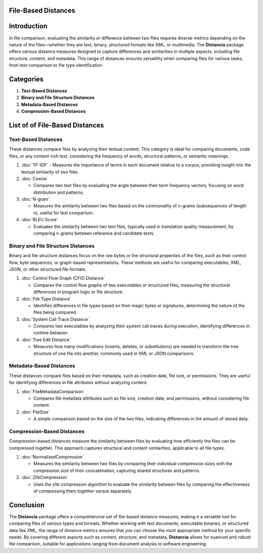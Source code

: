 File-Based Distances
====================

Introduction
============
In file comparison, evaluating the similarity or difference between two files requires diverse metrics depending on the nature of the files—whether they are text, binary, structured formats like XML, or multimedia. The **Distancia** package offers various distance measures designed to capture differences and similarities in multiple aspects, including file structure, content, and metadata. This range of distances ensures versatility when comparing files for various tasks, from text comparison to file type identification.

Categories 
==========

1. **Text-Based Distances**
2. **Binary and File Structure Distances**
3. **Metadata-Based Distances**
4. **Compression-Based Distances**

List of of File-Based Distances
===============================

**Text-Based Distances**
------------------------

These distances compare files by analyzing their textual content. This category is ideal for comparing documents, code files, or any content-rich text, considering the frequency of words, structural patterns, or semantic meanings.

1. :doc:`TF-IDF`
   - Measures the importance of terms in each document relative to a corpus, providing insight into the textual similarity of two files.

2. :doc:`Cosine`

   - Compares two text files by evaluating the angle between their term frequency vectors, focusing on word distribution and patterns.

3. :doc:`N-gram`

   - Measures the similarity between two files based on the commonality of n-grams (subsequences of length n), useful for text comparison.

4. :doc:`BLEU Score`

   - Evaluates the similarity between two text files, typically used in translation quality measurement, by comparing n-grams between reference and candidate texts.

**Binary and File Structure Distances**
--------------------------------------

Binary and file structure distances focus on the raw bytes or the structural properties of the files, such as their control flow, byte sequences, or graph-based representations. These methods are useful for comparing executables, XML, JSON, or other structured file formats.

1. :doc:`Control Flow Graph (CFG) Distance`

   - Compares the control flow graphs of two executables or structured files, measuring the structural differences in program logic or file structure.

2. :doc:`File Type Distance`

   - Identifies differences in file types based on their magic bytes or signatures, determining the nature of the files being compared.

3. :doc:`System Call Trace Distance`

   - Compares two executables by analyzing their system call traces during execution, identifying differences in runtime behavior.

4. :doc:`Tree Edit Distance`

   - Measures how many modifications (inserts, deletes, or substitutions) are needed to transform the tree structure of one file into another, commonly used in XML or JSON comparisons.

**Metadata-Based Distances**
----------------------------

These distances compare files based on their metadata, such as creation date, file size, or permissions. They are useful for identifying differences in file attributes without analyzing content.

1. :doc:`FileMetadataComparison`

   - Compares file metadata attributes such as file size, creation date, and permissions, without considering file content.

2. :doc:`FileSize`

   - A simple comparison based on the size of the two files, indicating differences in the amount of stored data.

**Compression-Based Distances**
-------------------------------

Compression-based distances measure the similarity between files by evaluating how efficiently the files can be compressed together. This approach captures structural and content similarities, applicable to all file types.

1. :doc:`NormalizedCompression`

   - Measures the similarity between two files by comparing their individual compression sizes with the compression size of their concatenation, capturing shared structures and patterns.

2. :doc:`ZlibCompression`

   - Uses the zlib compression algorithm to evaluate the similarity between files by comparing the effectiveness of compressing them together versus separately.

Conclusion
==========
The **Distancia** package offers a comprehensive set of file-based distance measures, making it a versatile tool for comparing files of various types and formats. Whether working with text documents, executable binaries, or structured data like XML, the range of distance metrics ensures that you can choose the most appropriate method for your specific needs. By covering different aspects such as content, structure, and metadata, **Distancia** allows for nuanced and robust file comparison, suitable for applications ranging from document analysis to software engineering.
